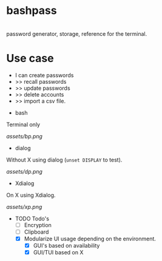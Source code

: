* bashpass

#+BEGIN_VERSE

  password generator, storage, reference for the terminal.

#+END_VERSE

* Use case
 - I can create passwords
 -   >>  recall passwords
 -   >>  update passwords
 -   >>  delete accounts
 -   >>  import a csv file.

- bash

Terminal only

[[assets/bp.png]]

- dialog

Without X using dialog (=unset DISPLAY= to test).

[[assets/dp.png]]

- Xdialog

On X using Xdialog.

[[assets/xp.png]]

- TODO Todo's
  - [ ] Encryption
  - [ ] Clipboard
  - [X] Modularize UI usage depending on the environment.
    - [X] GUI's based on availability
    - [X] GUI/TUI based on X
